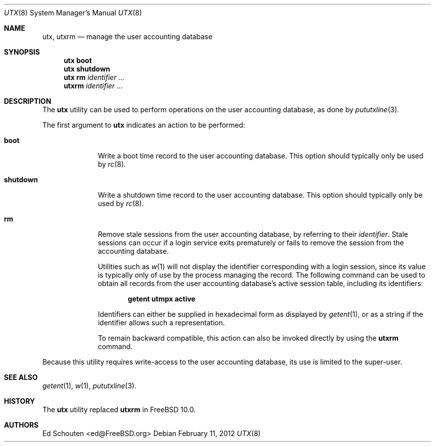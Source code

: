 .\" Copyright (c) 2011-2012 Ed Schouten <ed@FreeBSD.org>
.\" All rights reserved.
.\"
.\" Redistribution and use in source and binary forms, with or without
.\" modification, are permitted provided that the following conditions
.\" are met:
.\" 1. Redistributions of source code must retain the above copyright
.\"    notice, this list of conditions and the following disclaimer.
.\" 2. Redistributions in binary form must reproduce the above copyright
.\"    notice, this list of conditions and the following disclaimer in the
.\"    documentation and/or other materials provided with the distribution.
.\"
.\" THIS SOFTWARE IS PROVIDED BY THE AUTHOR AND CONTRIBUTORS ``AS IS'' AND
.\" ANY EXPRESS OR IMPLIED WARRANTIES, INCLUDING, BUT NOT LIMITED TO, THE
.\" IMPLIED WARRANTIES OF MERCHANTABILITY AND FITNESS FOR A PARTICULAR PURPOSE
.\" ARE DISCLAIMED.  IN NO EVENT SHALL THE AUTHOR OR CONTRIBUTORS BE LIABLE
.\" FOR ANY DIRECT, INDIRECT, INCIDENTAL, SPECIAL, EXEMPLARY, OR CONSEQUENTIAL
.\" DAMAGES (INCLUDING, BUT NOT LIMITED TO, PROCUREMENT OF SUBSTITUTE GOODS
.\" OR SERVICES; LOSS OF USE, DATA, OR PROFITS; OR BUSINESS INTERRUPTION)
.\" HOWEVER CAUSED AND ON ANY THEORY OF LIABILITY, WHETHER IN CONTRACT, STRICT
.\" LIABILITY, OR TORT (INCLUDING NEGLIGENCE OR OTHERWISE) ARISING IN ANY WAY
.\" OUT OF THE USE OF THIS SOFTWARE, EVEN IF ADVISED OF THE POSSIBILITY OF
.\" SUCH DAMAGE.
.\"
.\" $FreeBSD$
.\"
.Dd February 11, 2012
.Dt UTX 8
.Os
.Sh NAME
.Nm utx ,
.Nm utxrm
.Nd manage the user accounting database
.Sh SYNOPSIS
.Nm
.Cm boot
.Nm
.Cm shutdown
.Nm
.Cm rm
.Ar identifier
.Ar ...
.Nm utxrm
.Ar identifier
.Ar ...
.Sh DESCRIPTION
The
.Nm
utility can be used to perform operations on the user accounting
database, as done by
.Xr pututxline 3 .
.Pp
The first argument to
.Nm
indicates an action to be performed:
.Bl -tag -width ".Cm shutdown"
.It Cm boot
Write a boot time record to the user accounting database.
This option should typically only be used by
.Xr rc 8 .
.It Cm shutdown
Write a shutdown time record to the user accounting database.
This option should typically only be used by
.Xr rc 8 .
.It Cm rm
Remove stale sessions from the user accounting
database, by referring to their
.Ar identifier .
Stale sessions can occur if a login service exits prematurely or fails
to remove the session from the accounting database.
.Pp
Utilities such as
.Xr w 1
will not display the identifier corresponding with a login session,
since its value is typically only of use by the process managing the
record.
The following command can be used to obtain all records from the user
accounting database's active session table, including its identifiers:
.Pp
.Dl getent utmpx active
.Pp
Identifiers can either be supplied in hexadecimal form as displayed by
.Xr getent 1 ,
or as a string if the identifier allows such a representation.
.Pp
To remain backward compatible, this action can also be invoked directly
by using the
.Nm utxrm
command.
.El
.Pp
.Pp
Because this utility requires write-access to the user accounting
database, its use is limited to the super-user.
.Sh SEE ALSO
.Xr getent 1 ,
.Xr w 1 ,
.Xr pututxline 3 .
.Sh HISTORY
The
.Nm
utility replaced
.Nm utxrm
in
.Fx 10.0 .
.Sh AUTHORS
.An Ed Schouten Aq ed@FreeBSD.org
